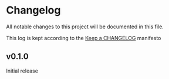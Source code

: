 * Changelog
  All notable changes to this project will be documented in this file.

  This log is kept according to the [[http://keepachangelog.com/][Keep a CHANGELOG]] manifesto

** v0.1.0
 Initial release
